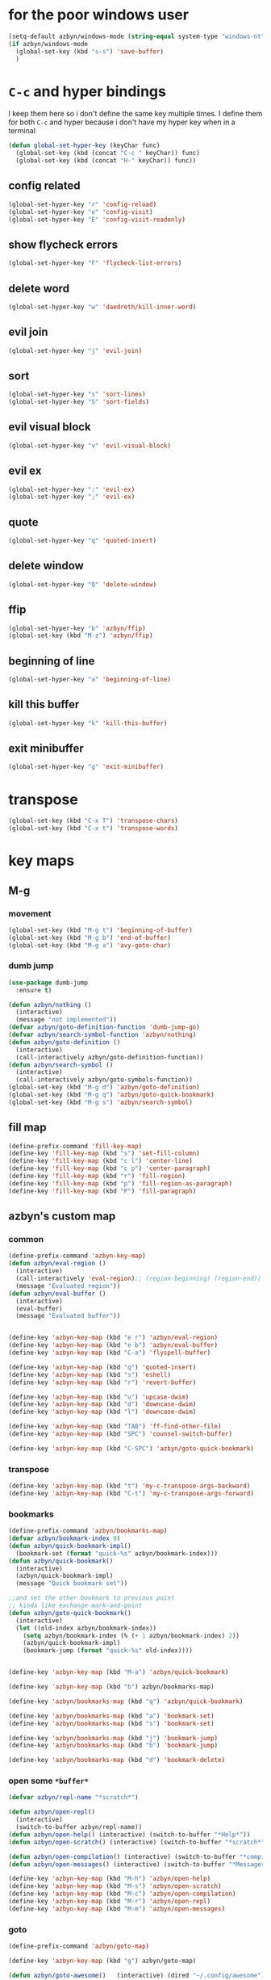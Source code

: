 * for the poor windows user
#+BEGIN_SRC emacs-lisp
(setq-default azbyn/windows-mode (string-equal system-type "windows-nt"))
(if azbyn/windows-mode
  (global-set-key (kbd "s-s") 'save-buffer)
  )
#+END_SRC
* =C-c= and hyper bindings
   I keep them here so i don't define the same key multiple times.
   I define them for both =C-c= and hyper because i don't have my hyper key when
   in a terminal

#+BEGIN_SRC emacs-lisp
  (defun global-set-hyper-key (keyChar func)
    (global-set-key (kbd (concat "C-c " keyChar)) func)
    (global-set-key (kbd (concat "H-" keyChar)) func))
#+END_SRC
** config related
#+BEGIN_SRC emacs-lisp
  (global-set-hyper-key "r" 'config-reload)
  (global-set-hyper-key "e" 'config-visit)
  (global-set-hyper-key "E" 'config-visit-readonly)
#+END_SRC
** show flycheck errors
#+BEGIN_SRC emacs-lisp
  (global-set-hyper-key "F" 'flycheck-list-errors)
#+END_SRC
** delete word
#+BEGIN_SRC emacs-lisp
  (global-set-hyper-key "w" 'daedreth/kill-inner-word)
#+END_SRC
** evil join
#+BEGIN_SRC emacs-lisp
  (global-set-hyper-key "j" 'evil-join)
#+END_SRC
** sort
#+BEGIN_SRC emacs-lisp
  (global-set-hyper-key "s" 'sort-lines)
  (global-set-hyper-key "S" 'sort-fields)
#+END_SRC
# *** evil delete
# #+BEGIN_SRC emacs-lisp
#  (global-set-hyper-key "d" 'evil-delete)
# #+END_SRC
** evil visual block
#+BEGIN_SRC emacs-lisp
  (global-set-hyper-key "v" 'evil-visual-block)
#+END_SRC
** evil ex
#+BEGIN_SRC emacs-lisp
  (global-set-hyper-key ":" 'evil-ex)
  (global-set-hyper-key ";" 'evil-ex)
#+END_SRC
** quote
#+BEGIN_SRC emacs-lisp
  (global-set-hyper-key "q" 'quoted-insert)
#+END_SRC
** delete window
#+BEGIN_SRC emacs-lisp
  (global-set-hyper-key "Q" 'delete-window)
#+END_SRC
** ffip
#+BEGIN_SRC emacs-lisp
  (global-set-hyper-key "b" 'azbyn/ffip)
  (global-set-key (kbd "M-z") 'azbyn/ffip)
#+END_SRC
** beginning of line
#+BEGIN_SRC emacs-lisp
  (global-set-hyper-key "a" 'beginning-of-line)
#+END_SRC
** kill this buffer
#+BEGIN_SRC emacs-lisp
  (global-set-hyper-key "k" 'kill-this-buffer)
#+END_SRC
** exit minibuffer
#+BEGIN_SRC emacs-lisp
  (global-set-hyper-key "g" 'exit-minibuffer)
#+END_SRC
* transpose
#+BEGIN_SRC emacs-lisp
  (global-set-key (kbd "C-x T") 'transpose-chars)
  (global-set-key (kbd "C-x t") 'transpose-words)
#+END_SRC
* key maps
** M-g
*** movement
#+BEGIN_SRC emacs-lisp
  (global-set-key (kbd "M-g t") 'beginning-of-buffer)
  (global-set-key (kbd "M-g b") 'end-of-buffer)
  (global-set-key (kbd "M-g a") 'avy-goto-char)
#+END_SRC
*** dumb jump
#+BEGIN_SRC emacs-lisp
  (use-package dumb-jump
    :ensure t)
#+END_SRC
#+BEGIN_SRC emacs-lisp
  (defun azbyn/nothing ()
    (interactive)
    (message "not implemented"))
  (defvar azbyn/goto-definition-function 'dumb-jump-go)
  (defvar azbyn/search-symbol-function 'azbyn/nothing)
  (defun azbyn/goto-definition ()
    (interactive)
    (call-interactively azbyn/goto-definition-function))
  (defun azbyn/search-symbol ()
    (interactive)
    (call-interactively azbyn/goto-symbols-function))
  (global-set-key (kbd "M-g d") 'azbyn/goto-definition)
  (global-set-key (kbd "M-g q") 'azbyn/goto-quick-bookmark)
  (global-set-key (kbd "M-g s") 'azbyn/search-symbol)

#+END_SRC
** fill map
#+BEGIN_SRC emacs-lisp
  (define-prefix-command 'fill-key-map)
  (define-key 'fill-key-map (kbd "s") 'set-fill-column)
  (define-key 'fill-key-map (kbd "c l") 'center-line)
  (define-key 'fill-key-map (kbd "c p") 'center-paragraph)
  (define-key 'fill-key-map (kbd "r") 'fill-region)
  (define-key 'fill-key-map (kbd "p") 'fill-region-as-paragraph)
  (define-key 'fill-key-map (kbd "P") 'fill-paragraph)
#+END_SRC
** azbyn's custom map
*** common
#+BEGIN_SRC emacs-lisp
  (define-prefix-command 'azbyn-key-map)
  (defun azbyn/eval-region ()
    (interactive)
    (call-interactively 'eval-region);; (region-beginning) (region-end))
    (message "Evaluated region"))
  (defun azbyn/eval-buffer ()
    (interactive)
    (eval-buffer)
    (message "Evaluated buffer"))


  (define-key 'azbyn-key-map (kbd "e r") 'azbyn/eval-region)
  (define-key 'azbyn-key-map (kbd "e b") 'azbyn/eval-buffer)
  (define-key 'azbyn-key-map (kbd "C-a") 'flyspell-buffer)

  (define-key 'azbyn-key-map (kbd "q") 'quoted-insert)
  (define-key 'azbyn-key-map (kbd "s") 'eshell)
  (define-key 'azbyn-key-map (kbd "r") 'revert-buffer)

  (define-key 'azbyn-key-map (kbd "u") 'upcase-dwim)
  (define-key 'azbyn-key-map (kbd "d") 'downcase-dwim)
  (define-key 'azbyn-key-map (kbd "l") 'downcase-dwim)

  (define-key 'azbyn-key-map (kbd "TAB") 'ff-find-other-file)
  (define-key 'azbyn-key-map (kbd "SPC") 'counsel-switch-buffer)

  (define-key 'azbyn-key-map (kbd "C-SPC") 'azbyn/goto-quick-bookmark)
#+END_SRC
*** transpose
#+BEGIN_SRC emacs-lisp
  (define-key 'azbyn-key-map (kbd "t") 'my-c-transpose-args-backward)
  (define-key 'azbyn-key-map (kbd "C-t") 'my-c-transpose-args-forward)
#+END_SRC
*** bookmarks
#+BEGIN_SRC emacs-lisp
  (define-prefix-command 'azbyn/bookmarks-map)
  (defvar azbyn/bookmark-index 0)
  (defun azbyn/quick-bookmark-impl()
    (bookmark-set (format "quick-%s" azbyn/bookmark-index)))
  (defun azbyn/quick-bookmark()
    (interactive)
    (azbyn/quick-bookmark-impl)
    (message "Quick bookmark set"))

  ;;and set the other bookmark to previous point
  ;; kinda like exchange-mark-and-point
  (defun azbyn/goto-quick-bookmark()
    (interactive)
    (let ((old-index azbyn/bookmark-index))
      (setq azbyn/bookmark-index (% (+ 1 azbyn/bookmark-index) 2))
      (azbyn/quick-bookmark-impl)
      (bookmark-jump (format "quick-%s" old-index))))


  (define-key 'azbyn-key-map (kbd "M-a") 'azbyn/quick-bookmark)

  (define-key 'azbyn-key-map (kbd "b") azbyn/bookmarks-map)

  (define-key 'azbyn/bookmarks-map (kbd "q") 'azbyn/quick-bookmark)

  (define-key 'azbyn/bookmarks-map (kbd "a") 'bookmark-set)
  (define-key 'azbyn/bookmarks-map (kbd "s") 'bookmark-set)

  (define-key 'azbyn/bookmarks-map (kbd "j") 'bookmark-jump)
  (define-key 'azbyn/bookmarks-map (kbd "b") 'bookmark-jump)

  (define-key 'azbyn/bookmarks-map (kbd "d") 'bookmark-delete)
#+END_SRC
*** open some =*buffer*=
#+BEGIN_SRC emacs-lisp
  (defvar azbyn/repl-name "*scratch*")

  (defun azbyn/open-repl()
    (interactive)
    (switch-to-buffer azbyn/repl-name))
  (defun azbyn/open-help() (interactive) (switch-to-buffer "*Help*"))
  (defun azbyn/open-scratch() (interactive) (switch-to-buffer "*scratch*"))

  (defun azbyn/open-compilation() (interactive) (switch-to-buffer "*compilation*"))
  (defun azbyn/open-messages() (interactive) (switch-to-buffer "*Messages*"))

  (define-key 'azbyn-key-map (kbd "M-h") 'azbyn/open-help)
  (define-key 'azbyn-key-map (kbd "M-s") 'azbyn/open-scratch)
  (define-key 'azbyn-key-map (kbd "M-c") 'azbyn/open-compilation)
  (define-key 'azbyn-key-map (kbd "M-r") 'azbyn/open-repl)
  (define-key 'azbyn-key-map (kbd "M-m") 'azbyn/open-messages)

#+END_SRC
*** goto
#+BEGIN_SRC emacs-lisp
  (define-prefix-command 'azbyn/goto-map)

  (define-key 'azbyn-key-map (kbd "g") azbyn/goto-map)

  (defun azbyn/goto-awesome()   (interactive) (dired "~/.config/awesome"))
  (defun azbyn/goto-bin()       (interactive) (dired "~/bin"))
  (defun azbyn/goto-downloads() (interactive) (dired "~/Downloads"))
  (defun azbyn/goto-emacs()     (interactive) (dired "~/.emacs.d"))
  (defun azbyn/goto-git-dir()   (interactive) (dired "~/Git"))
  (defun azbyn/goto-home()      (interactive) (dired "~"))
  (defun azbyn/goto-projects()  (interactive) (dired "~/Projects"))
  (defun azbyn/goto-music()     (interactive) (dired "~/Music"))

  (define-key 'azbyn/goto-map (kbd "a") 'azbyn/goto-awesome)
  (define-key 'azbyn/goto-map (kbd "b") 'azbyn/goto-bin)
  (define-key 'azbyn/goto-map (kbd "d") 'azbyn/goto-downloads)
  (define-key 'azbyn/goto-map (kbd "e") 'azbyn/goto-emacs)
  (define-key 'azbyn/goto-map (kbd "g") 'azbyn/goto-git-dir)
  (define-key 'azbyn/goto-map (kbd "h") 'azbyn/goto-home)
  (define-key 'azbyn/goto-map (kbd "p") 'azbyn/goto-projects)
  (define-key 'azbyn/goto-map (kbd "m") 'azbyn/goto-music)

  (define-key 'azbyn-key-map (kbd "C-c") 'config-visit)
  (define-key 'azbyn-key-map (kbd "C-S-c") 'config-visit-readonly)
  (define-key 'azbyn-key-map (kbd "C-e") 'config-visit)
  (define-key 'azbyn-key-map (kbd "C-S-e") 'config-visit-readonly)

  (define-key 'azbyn-key-map (kbd "C-k") 'keybindings-visit)
  (define-key 'azbyn-key-map (kbd "C-S-k") 'keybindings-visit-readonly)
  (defun azbyn/edit-todo () (interactive) (find-file "~/todo.org"))
  (define-key 'azbyn-key-map (kbd "M-t") 'azbyn/edit-todo)
  (if azbyn/windows-mode
     (global-set-key (kbd "s-t") 'azbyn/edit-todo))

  (defun azbyn/edit-food () (interactive) (find-file "~/food.org"))
  (define-key 'azbyn-key-map (kbd "M-f") 'azbyn/edit-food)

  (defun azbyn/edit-movies () (interactive) (find-file "~/movies.org"))
  (define-key 'azbyn-key-map (kbd "m") 'azbyn/edit-movies)

#+END_SRC
*** spell checking bindings
#+BEGIN_SRC emacs-lisp
  (define-prefix-command 'azbyn/spellcheck-map)

  (define-key 'azbyn-key-map (kbd "S") azbyn/spellcheck-map)

  (define-key 'azbyn/spellcheck-map (kbd "b") 'flyspell-buffer)
  (define-key 'azbyn/spellcheck-map (kbd "B") 'ispell-buffer)
  (define-key 'azbyn/spellcheck-map (kbd "w") 'ispell-word)
  (define-key 'azbyn/spellcheck-map (kbd "d") 'ispell-change-dictionary)
  (define-key 'azbyn/spellcheck-map (kbd "s") 'flyspell-mode)
  (define-key 'azbyn/spellcheck-map (kbd "k") 'ispell-kill-ispell)
#+END_SRC
*** input methods
#+BEGIN_SRC emacs-lisp
  (define-prefix-command 'azbyn/input-method-map)

  (define-key 'azbyn-key-map (kbd "C-\\") azbyn/input-method-map)

  (defun azbyn/set-input-russian() (interactive) (set-input-method "azbyn-russian-translit"))
  (defun azbyn/set-input-tex() (interactive) (set-input-method "azbyn-TeX"))
  (defun azbyn/set-input-hiragana() (interactive) (set-input-method "japanese-hiragana"))
  (defun azbyn/set-input-katakana() (interactive) (set-input-method "japanese-katakana"))
  (defun azbyn/set-input-japanese() (interactive) (set-input-method "japanese"))

  (define-key 'azbyn/input-method-map (kbd "r") 'azbyn/set-input-russian)
  (define-key 'azbyn/input-method-map (kbd "t") 'azbyn/set-input-tex)
  (define-key 'azbyn/input-method-map (kbd "h") 'azbyn/set-input-hiragana)
  (define-key 'azbyn/input-method-map (kbd "k") 'azbyn/set-input-katakana)
  (define-key 'azbyn/input-method-map (kbd "j") 'azbyn/set-input-japanese)
#+END_SRC

* weird movement
** use C-i C-j for horizontal movement
#+BEGIN_SRC emacs-lisp
  (define-key input-decode-map "\C-i" [C-i])
  (define-key input-decode-map "\C-j" [C-j])

  (global-set-key [C-j] 'next-line)
  (global-set-key [C-i] 'previous-line)

  ;;;todo
  (defun azbyn/minibuffer-movement ()
    (interactive)
    (local-set-key [C-i] 'previous-line-or-history-element)
    (local-set-key [C-j] 'next-line-or-history-element))
  (add-hook 'minibuffer-inactive-mode-hook 'azbyn/minibuffer-movement)

#+END_SRC
** scrolling
#+BEGIN_SRC emacs-lisp
  (defun azbyn/scroll-up() (interactive) (forward-line -10))
  (defun azbyn/scroll-down() (interactive) (forward-line 10))
#+END_SRC
** force myself to not use the arrow keys
#+BEGIN_SRC emacs-lisp
  ;; (global-set-key (kbd "<left>") nil)
  ;; (global-set-key (kbd "<right>") nil)
  ;; (global-set-key (kbd "<up>") nil)
  ;; (global-set-key (kbd "<down>") nil)

  ;; (global-set-key (kbd "C-<left>") nil)
  ;; (global-set-key (kbd "C-<right>") nil)
  ;; (global-set-key (kbd "C-<up>") nil)
  ;; (global-set-key (kbd "C-<down>") nil)
#+END_SRC
** delete window
#+BEGIN_SRC emacs-lisp
  (global-set-key (kbd "M-Q") 'delete-window)
#+END_SRC
** exchange point and mark
#+BEGIN_SRC emacs-lisp
  (global-set-key (kbd "M-P") 'exchange-point-and-mark)
#+END_SRC
** mark related
#+BEGIN_SRC emacs-lisp
  (defun azbyn/select-downwards ()
    (interactive)
    (set-mark (point-at-bol))
    (end-of-line)
    (forward-line 2))
  (defun azbyn/select-upwards ()
    (interactive)
    (set-mark (point-at-eol))
    (beginning-of-line)
    (forward-line -1))
  (defun azbyn/select-line()
    (interactive)
    (set-mark (point-at-bol))
    (end-of-line))
  (defun azbyn/mark-to-eol()
    (interactive)
    (set-mark (point-at-eol)))

  (defun azbyn/mark-whole-word()
    (interactive)
    (forward-char)
    (set-mark (azbyn/get-point 'azbyn/backward-word-begin))
    (azbyn/forward-word-end))

  (defun azbyn/mark-to-eof()
    (interactive)
      (save-excursion
        (set-mark (azbyn/get-point 'end-of-buffer))))

  (defun azbyn/mark-to-bof()
    (interactive)
      (save-excursion
        (set-mark (azbyn/get-point 'beginning-of-buffer))))

  (define-prefix-command 'mark-key-map)
  (global-set-key (kbd "M-m") 'mark-key-map)

  (global-set-key (kbd "M-m <C-i>") 'azbyn/select-upwards)
  (global-set-key (kbd "M-m <C-j>") 'azbyn/select-downwards)
  ;;select line
  (global-set-key (kbd "M-m l") 'azbyn/select-line)

  (global-set-key (kbd "M-m f") 'mark-defun)
  (global-set-key (kbd "M-m s") 'exchange-point-and-mark)

  (global-set-key (kbd "M-m p") 'mark-paragraph)
  (global-set-key (kbd "M-m r") 'rectangle-mark-mode)
  (global-set-key (kbd "M-m e") 'azbyn/mark-to-eol)
  (global-set-key (kbd "M-m b") 'azbyn/mark-to-bol)
  (global-set-key (kbd "M-m E") 'azbyn/mark-to-eof)
  (global-set-key (kbd "M-m B") 'azbyn/mark-to-bof)

  (global-set-key (kbd "M-m w") 'azbyn/mark-whole-word)

#+END_SRC
** set keys which are often overwritten by modes *cough org*
*** infrastructure
#+BEGIN_SRC emacs-lisp
  (defvar azbyn/key-bindings-table
    (make-hash-table :test 'equal))
  (defun azbyn/define-key (key value)
    "Define a key which often gets overridden"
    (puthash key value azbyn/key-bindings-table))

  ;;(defvar azbyn/original-keys nil)
  ;;(make-variable-buffer-local 'azbyn/original-keys)
  (defun azbyn/gen-call-original (key alternative)
    "You might want to call the mode's purpose for a key
     for example C-a which gets overridden in eshell mode."
    (cons (kbd key) alternative))
  (defun azbyn/force-key-bindings()
    (interactive)
    (let ((og-keys (key-binding [f14]))) ;(or azbyn/original-keys (current-local-map))))
        ;;(unless azbyn/original-keys
                                          ;(message "set-original-keys")
                                          ;)
        ;; (setq azbyn/original-keys (key-binding [f14]))
        (maphash
         (lambda (k v)
           ;;(princ (format "m16 %s %s =%s\n" k v
           ;;               (if og-keys "Y" "N")))
           (let ((new-val
                  (if (consp v); from azbyn/get-call-original: car = key; cdr = default
                      (if og-keys
                          (let ((old-key (lookup-key og-keys (car v))))
                            ;;(princ (message "old-key %s\n" old-key))
                            (or old-key (cdr v)))
                        ;;(princ "WTF, original is null!\n")
                        (cdr v)
                        )
                    v)))
             (local-set-key k new-val)
             ;;(princ (format "m %s %s\n" k new-val))
             ))
         azbyn/key-bindings-table)))
  (defun azbyn/key-bindings ()
    (interactive)
    ;;(princ (format "\n\nname: %s\n" mode-name))
    ;;(princ (format "before? %s\n"
    ;;               (if (key-binding [f14]) "Y" "N")))
    (unless (key-binding [f14])
      ;;(princ "!!!!!!setkey!\n")
      ;;(setq azbyn/thing
      (local-set-key [f14] (current-local-map));)
      (azbyn/force-key-bindings)
    ;; (unless azbyn/original-keys
    ;;   (princ "setazbyn!\n")
    ;;   (setq-local azbyn/original-keys (current-local-map)))
    ;;(princ (format "after? %s\n" (if (key-binding [f14]) "Y" "N")))
      ))
  (defun azbyn/key-bindings-uberforce ()
    (interactive)
    ;; shouldn't really be used
    ;; only when C-q gets goofd to backward-char
      (local-set-key [f14] nil)
      (azbyn/force-key-bindings)
      )


  (add-hook 'after-change-major-mode-hook 'azbyn/key-bindings)
  (add-hook 'messages-buffer-mode-hook 'azbyn/key-bindings)
  ;(add-hook 'dashboard-mode-hook 'azbyn/key-bindings)
  (add-hook 'minibuffer-setup-hook 'azbyn/key-bindings)
  ;;(add-hook 'ivy-mode-hook 'azbyn/key-bindings)
#+END_SRC
**** =messages= won't get the keybindings
#+BEGIN_SRC emacs-lisp
  (with-current-buffer "*Messages*"
    (azbyn/key-bindings))
#+END_SRC

*** COMMENT the actual keys
#+BEGIN_SRC emacs-lisp
  ;;(global-set-key (kbd "C-a") 'back-to-indentation)
  ;;(global-set-key (kbd "C-e") 'end-of-line)
  ;; (define-key input-decode-map "\C-a" [C-a])
  ;; (define-key input-decode-map "\C-e" [C-e])
  ;; (define-key input-decode-map "\C-p" [C-p])
  ;; (define-key input-decode-map "\C-n" [C-n])

  ;; (define-key input-decode-map "\M-p" [M-p])
  ;; (define-key input-decode-map "\M-n" [M-n])

  ;; (define-key input-decode-map "\C-\M-e" [C-M-e])



  (azbyn/define-key (kbd "C-q") (azbyn/gen-call-original "C-a" 'back-to-indentation))
  (azbyn/define-key (kbd "C-r") (azbyn/gen-call-original "C-e" 'end-of-line))

  (azbyn/define-key (kbd "M-q") (azbyn/gen-call-original "M-a" 'backward-paragraph))
  (azbyn/define-key (kbd "M-r") (azbyn/gen-call-original "M-e" 'forward-sentence))
  ;;;
  (azbyn/define-key (kbd "C-a") 'backward-char)
  (azbyn/define-key (kbd "C-f") 'forward-char)

  ;;M-j is set by c++-mode
  (azbyn/define-key (kbd "M-j") 'azbyn/scroll-down)
  (azbyn/define-key (kbd "M-i") 'azbyn/scroll-up)
  (azbyn/define-key (kbd "M-I") (azbyn/gen-call-original "M-p" 'move-lines-up))
  (azbyn/define-key (kbd "M-J") (azbyn/gen-call-original "M-n" 'move-lines-down))

  (azbyn/define-key (kbd "C-e") 'azbyn/forward-word-begin)
  (azbyn/define-key (kbd "C-w") 'azbyn/backward-word-begin)

  (azbyn/define-key (kbd "M-e") 'azbyn/forward-subword-begin)
  (azbyn/define-key (kbd "M-w") 'azbyn/backward-subword-end)

  (azbyn/define-key (kbd "C-M-e") 'azbyn/forward-subword-end)
  (azbyn/define-key (kbd "C-M-w") 'azbyn/backward-subword-begin)


  (azbyn/define-key (kbd "M-f") 'fill-key-map)
  (azbyn/define-key (kbd "M-a") 'azbyn-key-map)
  (if azbyn/windows-mode
     (global-set-key (kbd "s-a") 'azbyn-key-map))
  (global-set-key (kbd "C-d") 'azbyn/delete-char-or-region)
  (global-set-key (kbd "M-d") 'azbyn/kill-word)
  (global-set-key (kbd "C-M-d") 'azbyn/kill-subword)
  (global-set-key (kbd "C-S-d") 'azbyn/kill-subword)
  (global-set-key (kbd "M-D") 'azbyn/kill-subword)


  (azbyn/define-key (kbd "C-n") 'evil-find-char)
  (azbyn/define-key (kbd "C-b") 'evil-find-char-to-backward)

  (global-set-key (kbd "C-'") 'recenter-top-bottom)
  ;; ;;org mode likes rebinding C-k
  (azbyn/define-key (kbd "M-k") 'azbyn/kill-whole-line-or-append-region)
  (azbyn/define-key (kbd "C-M-k") 'append-next-kill)

  (azbyn/define-key (kbd "C-l") 'azbyn/copy-to-eol-or-region)
  (global-set-key (kbd "C-S-l") 'azbyn/copy-whole-word)
  (global-set-key (kbd "M-L") 'azbyn/copy-whole-subword)

  (azbyn/define-key (kbd "C-k") 'azbyn/kill-to-eol-or-region)
  ;; azbyn/define-key doesn't like lambdas and we can use global-set-key
  (global-set-key (kbd "M-l") (lambda ()
                                (interactive)
                                (call-interactively 'evil-yank-line)
                                (message "yanked line")))

  (global-set-key (kbd "C-S-k") 'azbyn/kill-whole-word)
  (global-set-key (kbd "M-K") 'azbyn/kill-whole-subword)


  (azbyn/define-key (kbd "C-p") 'yank); azbyn/paste)
  (azbyn/define-key (kbd "C-S-p") 'azbyn/paste-before)
  (azbyn/define-key (kbd "M-p") 'azbyn/paste)
  (azbyn/define-key (kbd "M-P") 'azbyn/paste-before)

  (azbyn/define-key (kbd "M-b") 'evil-search-next)
  (azbyn/define-key (kbd "M-n") 'evil-search-previous)

  (global-set-key (kbd "C-M-f") 'forward-sexp)
  (global-set-key (kbd "C-M-a") 'backward-sexp)
  ;;(global-set-key (kbd "C-t") 'zop-up-to-char);;  evil-find-char)

  (global-set-key (kbd "C-z") 'zap-up-to-char)

  (global-set-key (kbd "C-v") 'yank);; azbyn/paste)
  (global-set-key (kbd "C-S-v") 'azbyn/paste-before)

  (global-set-key (kbd "M-v") 'counsel-yank-pop)

  ;; ;(global-set-key (kbd "M-y") 'evil-join)

  (global-set-key (kbd "M-`") 'evil-invert-char)
  (global-set-key (kbd "C-2") 'evil-invert-char)

  ;(global-set-key (kbd "C-u") 'universal-argument)
  (global-set-key (kbd "M-u") 'undo-tree-undo)
  (global-set-key (kbd "M-U") 'undo-tree-redo)
  (if azbyn/windows-mode
     (global-set-key (kbd "s-u") 'undo-tree-undo)
     (global-set-key (kbd "s-h") 'undo-tree-redo))


  (global-set-key (kbd "M-h") 'undo-tree-redo)
  ;; *** defun movement?
  ;(global-set-key (kbd "M-g") 'beginning-of-defun)
  ;;(global-set-key (kbd "M-g") 'end-of-defun)

  (global-set-key (kbd "<C-tab>") 'er-switch-to-previous-buffer)

  ;;(global-set-key (kbd "M-t") 'evil-delete)
  ;;(global-set-key (kbd "M-y") 'evil-yank)
  ;;(global-set-key (kbd "M-e") 'er/expand-region)
  ;;(global-set-key (kbd "M-s") 'er/contract-region)

  ;; we set this there so that when it's not overritten we

  ;;(defun azbyn/key-bindings ()
    ;;(interactive)

    ;; (unless (key-binding [f13])
    ;;   (let (
    ;;         ;; we MUST set these keys again here, otherwise
    ;;         ;; we won't override anything with global-set-key
    ;;         (old/beg-of-line (key-binding "\C-a"))
    ;;         (old/end-of-line (key-binding "\C-e"))
    ;;         (old/beg-of-stmt (key-binding "\M-a"))
    ;;         (old/end-of-stmt (key-binding "\M-e"))
    ;;         (old/delete-char (key-binding "\C-d"))
    ;;         (old/M-p (key-binding "\M-p"))
    ;;         (old/M-n (key-binding "\M-n"))
    ;;         )
        ;; (local-set-key [f13] 'eshell);actual value doesn't matter
        ;; ;;(message "hi from %s" major-mode)
        ;; (local-set-key (kbd "C-q") old/beg-of-line)
        ;; (local-set-key (kbd "C-r") old/end-of-line)
        ;; (local-set-key (kbd "M-r") old/end-of-stmt)

        ;; (local-set-key (kbd "M-q") old/beg-of-stmt)
        ;; (local-set-key (kbd "C-a") 'backward-char)
        ;; (local-set-key (kbd "C-f") 'forward-char)

        ;; (local-set-key (kbd "M-I") old/M-p)
        ;; (local-set-key (kbd "M-J") old/M-n)

        ;; (local-set-key (kbd "C-e") 'azbyn/forward-word-begin)
        ;; (local-set-key (kbd "C-w") 'azbyn/backward-word-begin)

        ;; (local-set-key (kbd "M-e") 'azbyn/forward-subword-begin)
        ;; (local-set-key (kbd "M-w") 'azbyn/backward-subword-end)

        ;; (local-set-key (kbd "C-M-e") 'azbyn/forward-subword-end)
        ;; (local-set-key (kbd "C-M-w") 'azbyn/backward-subword-begin)


        ;; (local-set-key (kbd "M-f") 'fill-key-map)
        ;; (local-set-key (kbd "M-a") 'azbyn-key-map)

        ;; (defun azbyn/delete-char-or-region ()
        ;;   (interactive)
        ;;   (if mark-active
        ;;       (call-interactively 'delete-region)
        ;;     (delete-char 1)))


        ;; (local-set-key (kbd "C-d") 'azbyn/delete-char-or-region)
        ;; (local-set-key (kbd "M-d") 'azbyn/kill-word)
        ;; (local-set-key (kbd "C-M-d") 'azbyn/kill-subword)


        ;; (local-set-key (kbd "C-n") 'evil-find-char)
        ;; (local-set-key (kbd "C-b") 'evil-find-char-to-backward)

        ;; ;;(local-set-key (kbd "M-a") 'backward-word)
        ;; ;;(local-set-key (kbd "M-f") 'forward-word)
        ;; (local-set-key (kbd "C-'") 'recenter-top-bottom)
        ;; ;org mode likes rebinding C-k
        ;; (local-set-key (kbd "M-k") 'kill-whole-line)
        ;; (local-set-key (kbd "C-l") 'azbyn/copy-to-eol-or-region)
        ;; (local-set-key (kbd "C-k") 'azbyn/kill-to-eol-or-region)
        ;; (local-set-key (kbd "M-l") (lambda ()
        ;;                         (interactive)
        ;;                         (call-interactively 'evil-yank-line)
        ;;                         (message "yanked line")))

        ;; (local-set-key (kbd "C-p") 'yank); azbyn/paste)
        ;; (local-set-key (kbd "C-S-p") 'azbyn/paste-before)
        ;; (local-set-key (kbd "M-p") 'azbyn/paste)
        ;; (local-set-key (kbd "M-P") 'azbyn/paste-before)

        ;; (local-set-key (kbd "M-n") 'evil-search-next)
        ;; (local-set-key (kbd "M-b") 'evil-search-previous)

        ;;)))
  ;;(add-hook 'after-change-major-mode-hook 'azbyn/key-bindings)
  ;;(add-hook 'dashboard-mode-hook 'azbyn/key-bindings)
  ;;(add-hook 'minibuffer-setup-hook 'azbyn/key-bindings)
  ;;(add-hook 'ivy-mode-hook 'azbyn/key-bindings)

#+END_SRC
* macros
#+BEGIN_SRC emacs-lisp
  (global-set-key (kbd "C-9") 'kmacro-start-macro-or-insert-counter)
  (global-set-key (kbd "C-0") 'kmacro-end-or-call-macro)
#+END_SRC
* window size
#+BEGIN_SRC emacs-lisp
  (defun increase-font-size ()
    (interactive)
    (set-face-attribute 'default
                        nil
                        :height
                        (+ 10 (face-attribute 'default :height))))
  (defun decrease-font-size ()
    (interactive)
    (set-face-attribute 'default
                        nil
                        :height
                       (+ -10 (face-attribute 'default :height))))

  (defun default-font-size()
    (interactive)
    (set-face-attribute 'default
                        nil
                        :height
                        107))
  (global-set-key (kbd "H-=") 'default-font-size)
  (global-set-key (kbd "H-+") 'increase-font-size)
  (global-set-key (kbd "H--") 'decrease-font-size)

#+END_SRC
* other bindings
** repeat
#+BEGIN_SRC emacs-lisp
  (global-set-key (kbd "H-.") 'repeat)
#+END_SRC
** zop-up-to-char
#+BEGIN_SRC emacs-lisp

  ;  (global-set-key (kbd "C-z") 'zap-up-to-char)
  (use-package zop-to-char
    :ensure t
    :config
    (global-set-key [remap zap-up-to-char] 'zop-up-to-char)
    (setq zop-to-char-copy-keys '(?\C-l))
    (setq zop-to-char-delete-keys '(?\C-d))
    )
#+END_SRC
** find-char
#+BEGIN_SRC emacs-lisp
  ;;  (use-package avy
  ;;    :ensure t
  ;;    :bind
  ;;      ("C-z" . avy-goto-char))

 ; (global-set-key (kbd "M-h") 'evil-find-char-to)
;  (global-set-key (kbd "M-S-h") 'evil-find-char-to-backward)
#+END_SRC
#+END_SRC
** comment
#+BEGIN_SRC emacs-lisp
  (global-set-key (kbd "M-;") 'comment-line)
  (use-package smart-comment
    :ensure t
    :bind ("C-;" . smart-comment))
#+END_SRC

** macros
#+BEGIN_SRC emacs-lisp
  (global-set-key (kbd "C-9") 'kmacro-start-macro-or-insert-counter)
  (global-set-key (kbd "C-0") 'kmacro-end-or-call-macro)
#+END_SRC
* compile
#+BEGIN_SRC emacs-lisp
  (global-set-key (kbd "M-c") 'azbyn/run-make-thing)

  (global-set-key (kbd "M-C") 'compile)
#+END_SRC
* misc
** escape as C-g
#+BEGIN_SRC emacs-lisp

  (define-key key-translation-map (kbd "ESC") (kbd "C-g"))
  ;  (global-set-key (kbd "C-x ESC ESC") nil)
  ;  (global-set-key [escape] (lambda ()
  ;                                (interactive)
  ;                                ;; (minibuffer-keyboard-quit)
  ;                                (execute-kbd-macro (read-kbd-macro "C-g"))))
#+END_SRC

** defun movement
#+BEGIN_SRC emacs-lisp
  (global-set-key (kbd "C-M-i") 'beginning-of-defun)
  (global-set-key (kbd "C-M-j") 'end-of-defun)
#+END_SRC
** top and bot
#+BEGIN_SRC emacs-lisp
  (define-key window-numbering-keymap (kbd "M-9") nil)
  (define-key window-numbering-keymap (kbd "M-0") nil)

  (global-set-key (kbd "M-9") 'beginning-of-buffer)
  (global-set-key (kbd "M-0") 'end-of-buffer)
#+END_SRC
** disable the binding in org mode
#+BEGIN_SRC emacs-lisp
  (define-key org-mode-map (kbd "<C-tab>") nil)
#+END_SRC

** =%=, =*=, =#= and other things
#+BEGIN_SRC emacs-lisp
  ;;returns the whole word cursor is over
  (defun azbyn/get-point (fun)
    (funcall fun)
    (point))
  (defun azbyn/get-whole-word ()
    (save-excursion
      (let ((beg (azbyn/get-point 'azbyn/backward-word-begin))
            (end (azbyn/get-point 'azbyn/forward-word-end)))
        (buffer-substring-no-properties beg end))))

  (defun azbyn/swiper-thing-at-point ()
    (interactive)
    (if mark-active
        (swiper (buffer-substring (mark) (point)))
    (swiper (azbyn/get-whole-word))))
  ;; (defun azbyn/swiper-thing-at-point-backward ()
  ;;   (interactive)
  ;;   (if mark-active
  ;;       (swiper))
  ;;   (swiper-backward (azbyn/get-whole-word)))

  (global-set-key (kbd "C-5") 'evil-jump-item)
  (global-set-key (kbd "C-3") 'azbyn/swiper-thing-at-point);;-backward)
  (global-set-key (kbd "C-8") 'azbyn/swiper-thing-at-point)
#+END_SRC
* window movement and management
** resizing and stuff
#+BEGIN_SRC emacs-lisp
  (define-prefix-command 'window-edit-key-map)
  (global-set-key (kbd "M-O") window-edit-key-map)

  (smartrep-define-key
      global-map "M-O"
    '(("i" . evil-window-rotate-upwards)
      ("j" . evil-window-rotate-downwards)

      ("a" . shrink-window-horizontally)
      ("f" . enlarge-window-horizontally)

      ("e" . enlarge-window)
      ("w" . shrink-window)

      ("=" . balance-windows)

      ("M-i" . evil-window-move-very-top)
      ("M-j" . evil-window-move-very-bottom)
      ("M-a" . evil-window-move-far-left)
      ("M-f" . evil-window-move-far-right)

      ("u" . winner-undo)
      ("r" . winner-redo)

      ("o" . next-buffer)
      ("O" . previous-buffer)
      ))

  (global-set-key (kbd "M-O d") 'delete-window)
  (global-set-key (kbd "M-O q") 'delete-window)
  (global-set-key (kbd "M-O k") 'kill-buffer-and-window)
  (global-set-key (kbd "M-O s") 'server-edit)

  (global-set-key (kbd "M-O t") 'toggle-transparency)

  (defun switch-to-minibuffer ()
    "Switch to minibuffer window."
    (interactive)
    (if (active-minibuffer-window)
        (select-window (active-minibuffer-window))
      (error "Minibuffer is not active")))

  (global-set-key (kbd "M-O m") 'switch-to-minibuffer)
  (global-set-key (kbd "M-O SPC") 'switch-to-minibuffer)
  (global-set-key (kbd "M-O C-SPC") 'ivy-resume)


  (global-set-key (kbd "C-t") window-edit-key-map)
  (global-set-key (kbd "C-t C-t") 'recenter-top-bottom)

#+END_SRC
** transparency
#+BEGIN_SRC emacs-lisp
  (define-prefix-command 'transparency-key-map)

  (defun azbyn/the-transparency ()
    (let ((alpha (frame-parameter nil 'alpha)))
      (if (numberp alpha) alpha 100)))
  (defun azbyn/increase-transparency()
    (interactive)
    (let ((alpha (azbyn/the-transparency)))
      (unless (eq alpha 100)
        (set-frame-parameter nil 'alpha (+ alpha 5)))))
  (defun azbyn/decrease-transparency()
    (interactive)
    (let ((alpha (azbyn/the-transparency)))
      (unless (eq alpha 5)
        (set-frame-parameter nil 'alpha (- alpha 5)))))
  (defun azbyn/toggle-transparency()
    (interactive)
    (let ((alpha (azbyn/the-transparency )))
      (if (eq alpha 100)
          (set-frame-parameter nil 'alpha 95)
        (set-frame-parameter nil 'alpha 100))))
  (global-set-key (kbd "C-t t") transparency-key-map)
  (smartrep-define-key
      global-map "C-t t"
    '(("-" . azbyn/decrease-transparency)
      ("+" . azbyn/increase-transparency)
      ("=" . azbyn/increase-transparency)

      ("a" . azbyn/decrease-transparency)
      ("f" . azbyn/increase-transparency)

      ("i" . azbyn/decrease-transparency)
      ("j" . azbyn/increase-transparency)

      ("t" . azbyn/toggle-transparency)
      ))
#+END_SRC
** previous
#+BEGIN_SRC emacs-lisp
  (global-set-key (kbd "M-o") 'other-window)
  (if azbyn/windows-mode
     (global-set-key (kbd "M-o") 'other-window))

  (global-set-key (kbd "C-o") (lambda () (interactive)
      (other-window -1)))
#+END_SRC
* quail stuff
#+BEGIN_SRC emacs-lisp
  (require 'russian-transl)
  (require 'azbyn-tex)
#+END_SRC

